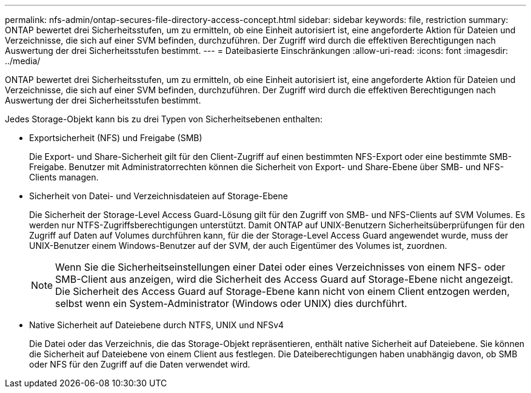 ---
permalink: nfs-admin/ontap-secures-file-directory-access-concept.html 
sidebar: sidebar 
keywords: file, restriction 
summary: ONTAP bewertet drei Sicherheitsstufen, um zu ermitteln, ob eine Einheit autorisiert ist, eine angeforderte Aktion für Dateien und Verzeichnisse, die sich auf einer SVM befinden, durchzuführen. Der Zugriff wird durch die effektiven Berechtigungen nach Auswertung der drei Sicherheitsstufen bestimmt. 
---
= Dateibasierte Einschränkungen
:allow-uri-read: 
:icons: font
:imagesdir: ../media/


[role="lead"]
ONTAP bewertet drei Sicherheitsstufen, um zu ermitteln, ob eine Einheit autorisiert ist, eine angeforderte Aktion für Dateien und Verzeichnisse, die sich auf einer SVM befinden, durchzuführen. Der Zugriff wird durch die effektiven Berechtigungen nach Auswertung der drei Sicherheitsstufen bestimmt.

Jedes Storage-Objekt kann bis zu drei Typen von Sicherheitsebenen enthalten:

* Exportsicherheit (NFS) und Freigabe (SMB)
+
Die Export- und Share-Sicherheit gilt für den Client-Zugriff auf einen bestimmten NFS-Export oder eine bestimmte SMB-Freigabe. Benutzer mit Administratorrechten können die Sicherheit von Export- und Share-Ebene über SMB- und NFS-Clients managen.

* Sicherheit von Datei- und Verzeichnisdateien auf Storage-Ebene
+
Die Sicherheit der Storage-Level Access Guard-Lösung gilt für den Zugriff von SMB- und NFS-Clients auf SVM Volumes. Es werden nur NTFS-Zugriffsberechtigungen unterstützt. Damit ONTAP auf UNIX-Benutzern Sicherheitsüberprüfungen für den Zugriff auf Daten auf Volumes durchführen kann, für die der Storage-Level Access Guard angewendet wurde, muss der UNIX-Benutzer einem Windows-Benutzer auf der SVM, der auch Eigentümer des Volumes ist, zuordnen.

+
[NOTE]
====
Wenn Sie die Sicherheitseinstellungen einer Datei oder eines Verzeichnisses von einem NFS- oder SMB-Client aus anzeigen, wird die Sicherheit des Access Guard auf Storage-Ebene nicht angezeigt. Die Sicherheit des Access Guard auf Storage-Ebene kann nicht von einem Client entzogen werden, selbst wenn ein System-Administrator (Windows oder UNIX) dies durchführt.

====
* Native Sicherheit auf Dateiebene durch NTFS, UNIX und NFSv4
+
Die Datei oder das Verzeichnis, die das Storage-Objekt repräsentieren, enthält native Sicherheit auf Dateiebene. Sie können die Sicherheit auf Dateiebene von einem Client aus festlegen. Die Dateiberechtigungen haben unabhängig davon, ob SMB oder NFS für den Zugriff auf die Daten verwendet wird.


